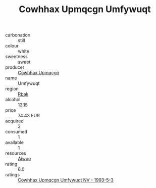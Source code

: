:PROPERTIES:
:ID:                     39d6a283-7d7f-43a7-823c-44dbaf9c45a5
:END:
#+TITLE: Cowhhax Upmqcgn Umfywuqt 

- carbonation :: still
- colour :: white
- sweetness :: sweet
- producer :: [[id:3e62d896-76d3-4ade-b324-cd466bcc0e07][Cowhhax Upmqcgn]]
- name :: Umfywuqt
- region :: [[id:77991750-dea6-4276-bb68-bc388de42400][Rbak]]
- alcohol :: 13.15
- price :: 74.43 EUR
- acquired :: 2
- consumed :: 1
- available :: 1
- resources :: [[id:47e01a18-0eb9-49d9-b003-b99e7e92b783][Aiwuo]]
- rating :: 6.0
- ratings :: [[id:e79f8c0d-6472-42cb-9df5-d817845fed9a][Cowhhax Upmqcgn Umfywuqt NV - 1993-5-3]]


